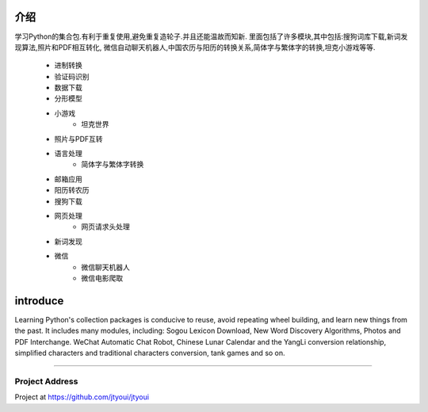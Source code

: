 ============
介绍
============
学习Python的集合包.有利于重复使用,避免重复造轮子.并且还能温故而知新.
里面包括了许多模块,其中包括:搜狗词库下载,新词发现算法,照片和PDF相互转化,
微信自动聊天机器人,中国农历与阳历的转换关系,简体字与繁体字的转换,坦克小游戏等等.
    - 进制转换
    - 验证码识别
    - 数据下载
    - 分形模型
    - 小游戏
        - 坦克世界
    - 照片与PDF互转
    - 语言处理
        - 简体字与繁体字转换
    - 邮箱应用
    - 阳历转农历
    - 搜狗下载
    - 网页处理
        - 网页请求头处理
    - 新词发现
    - 微信
        - 微信聊天机器人
        - 微信电影爬取

============
introduce
============
Learning Python's collection packages is conducive to reuse, avoid repeating wheel building, and learn new things from the past.
It includes many modules, including: Sogou Lexicon Download, New Word Discovery Algorithms, Photos and PDF Interchange.
WeChat Automatic Chat Robot, Chinese Lunar Calendar and the YangLi conversion relationship, simplified characters
and traditional characters conversion, tank games and so on.

----------------------

Project Address
~~~~~~~~~~~~~~~~~~~~~~
Project at https://github.com/jtyoui/jtyoui